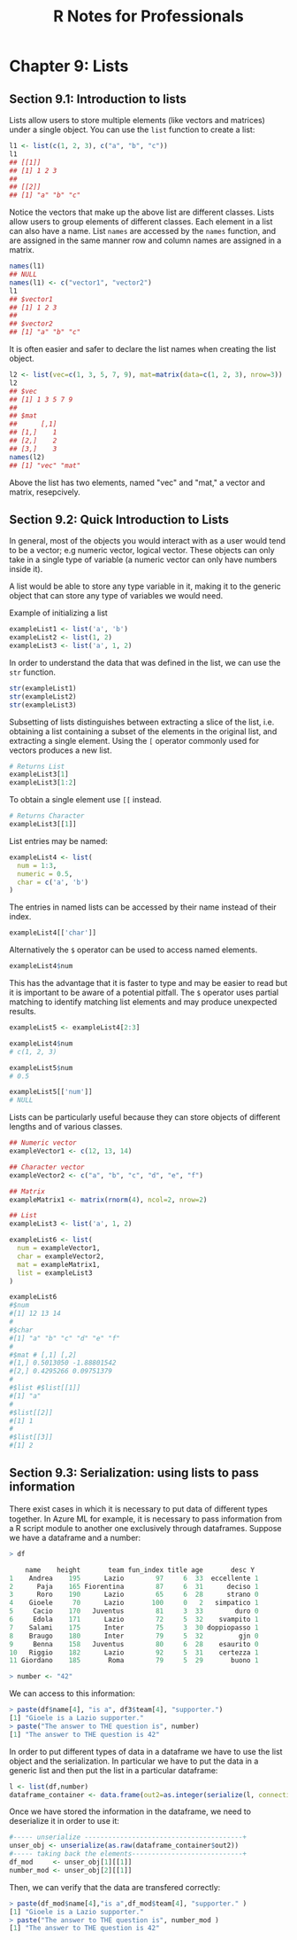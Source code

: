 #+STARTUP: showeverything
#+title: R Notes for Professionals

* Chapter 9: Lists

** Section 9.1: Introduction to lists

   Lists allow users to store multiple elements (like vectors and matrices)
   under a single object. You can use the ~list~ function to create a list:

#+begin_src R
  l1 <- list(c(1, 2, 3), c("a", "b", "c"))
  l1
  ## [[1]]
  ## [1] 1 2 3
  ##
  ## [[2]]
  ## [1] "a" "b" "c"
#+end_src

   Notice the vectors that make up the above list are different classes. Lists
   allow users to group elements of different classes. Each element in a list
   can also have a name. List ~names~ are accessed by the ~names~ function, and
   are assigned in the same manner row and column names are assigned in a
   matrix.

#+begin_src R
  names(l1)
  ## NULL
  names(l1) <- c("vector1", "vector2")
  l1
  ## $vector1
  ## [1] 1 2 3
  ##
  ## $vector2
  ## [1] "a" "b" "c"
#+end_src

   It is often easier and safer to declare the list names when creating the list
   object.

#+begin_src R
  l2 <- list(vec=c(1, 3, 5, 7, 9), mat=matrix(data=c(1, 2, 3), nrow=3))
  l2
  ## $vec
  ## [1] 1 3 5 7 9
  ##
  ## $mat
  ##      [,1]
  ## [1,]    1
  ## [2,]    2
  ## [3,]    3
  names(l2)
  ## [1] "vec" "mat"
#+end_src

   Above the list has two elements, named "vec" and "mat," a vector and matrix,
   resepcively.

** Section 9.2: Quick Introduction to Lists

   In general, most of the objects you would interact with as a user would tend
   to be a vector; e.g numeric vector, logical vector. These objects can only
   take in a single type of variable (a numeric vector can only have numbers
   inside it).

   A list would be able to store any type variable in it, making it to the
   generic object that can store any type of variables we would need.

   Example of initializing a list

#+begin_src R
  exampleList1 <- list('a', 'b')
  exampleList2 <- list(1, 2)
  exampleList3 <- list('a', 1, 2)
#+end_src

   In order to understand the data that was defined in the list, we can use the
   ~str~ function.

#+begin_src R
  str(exampleList1)
  str(exampleList2)
  str(exampleList3)
#+end_src

   Subsetting of lists distinguishes between extracting a slice of the list,
   i.e. obtaining a list containing a subset of the elements in the original
   list, and extracting a single element. Using the ~[~ operator commonly used
   for vectors produces a new list.

#+begin_src R
  # Returns List
  exampleList3[1]
  exampleList3[1:2]
#+end_src

   To obtain a single element use ~[[~ instead.

#+begin_src R
  # Returns Character
  exampleList3[[1]]
#+end_src

   List entries may be named:

#+begin_src R
  exampleList4 <- list(
    num = 1:3,
    numeric = 0.5,
    char = c('a', 'b')
  )
#+end_src

   The entries in named lists can be accessed by their name instead of their
   index.

#+begin_src R
  exampleList4[['char']]
#+end_src

   Alternatively the ~$~ operator can be used to access named elements.

#+begin_src R
  exampleList4$num
#+end_src

   This has the advantage that it is faster to type and may be easier to read
   but it is important to be aware of a potential pitfall. The ~$~ operator uses
   partial matching to identify matching list elements and may produce
   unexpected results.

#+begin_src R
  exampleList5 <- exampleList4[2:3]

  exampleList4$num
  # c(1, 2, 3)

  exampleList5$num
  # 0.5

  exampleList5[['num']]
  # NULL
#+end_src

   Lists can be particularly useful because they can store objects of different
   lengths and of various classes.

#+begin_src R
  ## Numeric vector
  exampleVector1 <- c(12, 13, 14)

  ## Character vector
  exampleVector2 <- c("a", "b", "c", "d", "e", "f")

  ## Matrix
  exampleMatrix1 <- matrix(rnorm(4), ncol=2, nrow=2)

  ## List
  exampleList3 <- list('a', 1, 2)

  exampleList6 <- list(
    num = exampleVector1,
    char = exampleVector2,
    mat = exampleMatrix1,
    list = exampleList3
  )

  exampleList6
  #$num
  #[1] 12 13 14
  #
  #$char
  #[1] "a" "b" "c" "d" "e" "f"
  #
  #$mat # [,1] [,2]
  #[1,] 0.5013050 -1.88801542
  #[2,] 0.4295266 0.09751379
  #
  #$list #$list[[1]]
  #[1] "a"
  #
  #$list[[2]]
  #[1] 1
  #
  #$list[[3]]
  #[1] 2
#+end_src

** Section 9.3: Serialization: using lists to pass information

   There exist cases in which it is necessary to put data of diﬀerent types
   together. In Azure ML for example, it is necessary to pass information from a
   R script module to another one exclusively through dataframes. Suppose we
   have a dataframe and a number:

#+begin_src R
  > df

      name    height       team fun_index title age       desc Y
  1    Andrea    195      Lazio        97     6  33  eccellente 1
  2      Paja    165 Fiorentina        87     6  31      deciso 1
  3      Roro    190      Lazio        65     6  28      strano 0
  4    Gioele     70      Lazio       100     0   2   simpatico 1
  5     Cacio    170   Juventus        81     3  33        duro 0
  6     Edola    171      Lazio        72     5  32    svampito 1
  7    Salami    175      Inter        75     3  30 doppiopasso 1
  8    Braugo    180      Inter        79     5  32         gjn 0
  9     Benna    158   Juventus        80     6  28    esaurito 0
  10   Riggio    182      Lazio        92     5  31    certezza 1
  11 Giordano    185       Roma        79     5  29       buono 1

  > number <- "42"
#+end_src

   We can access to this information:

#+begin_src R
  > paste(df$name[4], "is a", df3$team[4], "supporter.")
  [1] "Gioele is a Lazio supporter."
  > paste("The answer to THE question is", number)
  [1] "The answer to THE question is 42"
#+end_src

   In order to put different types of data in a dataframe we have to use the list
   object and the serialization. In particular we have to put the data in a
   generic list and then put the list in a particular dataframe:

#+begin_src R
  l <- list(df,number)
  dataframe_container <- data.frame(out2=as.integer(serialize(l, connection=NULL)))
#+end_src

  Once we have stored the information in the dataframe, we need to deserialize
  it in order to use it:

#+begin_src R
  #----- unserialize ----------------------------------------+
  unser_obj <- unserialize(as.raw(dataframe_container$out2))
  #----- taking back the elements----------------------------+
  df_mod     <- unser_obj[1][[1]]
  number_mod <- unser_obj[2][[1]]
#+end_src

   Then, we can verify that the data are transfered correctly:

#+begin_src R
  > paste(df_mod$name[4],"is a",df_mod$team[4], "supporter." )
  [1] "Gioele is a Lazio supporter."
  > paste("The answer to THE question is", number_mod )
  [1] "The answer to THE question is 42"
#+end_src
